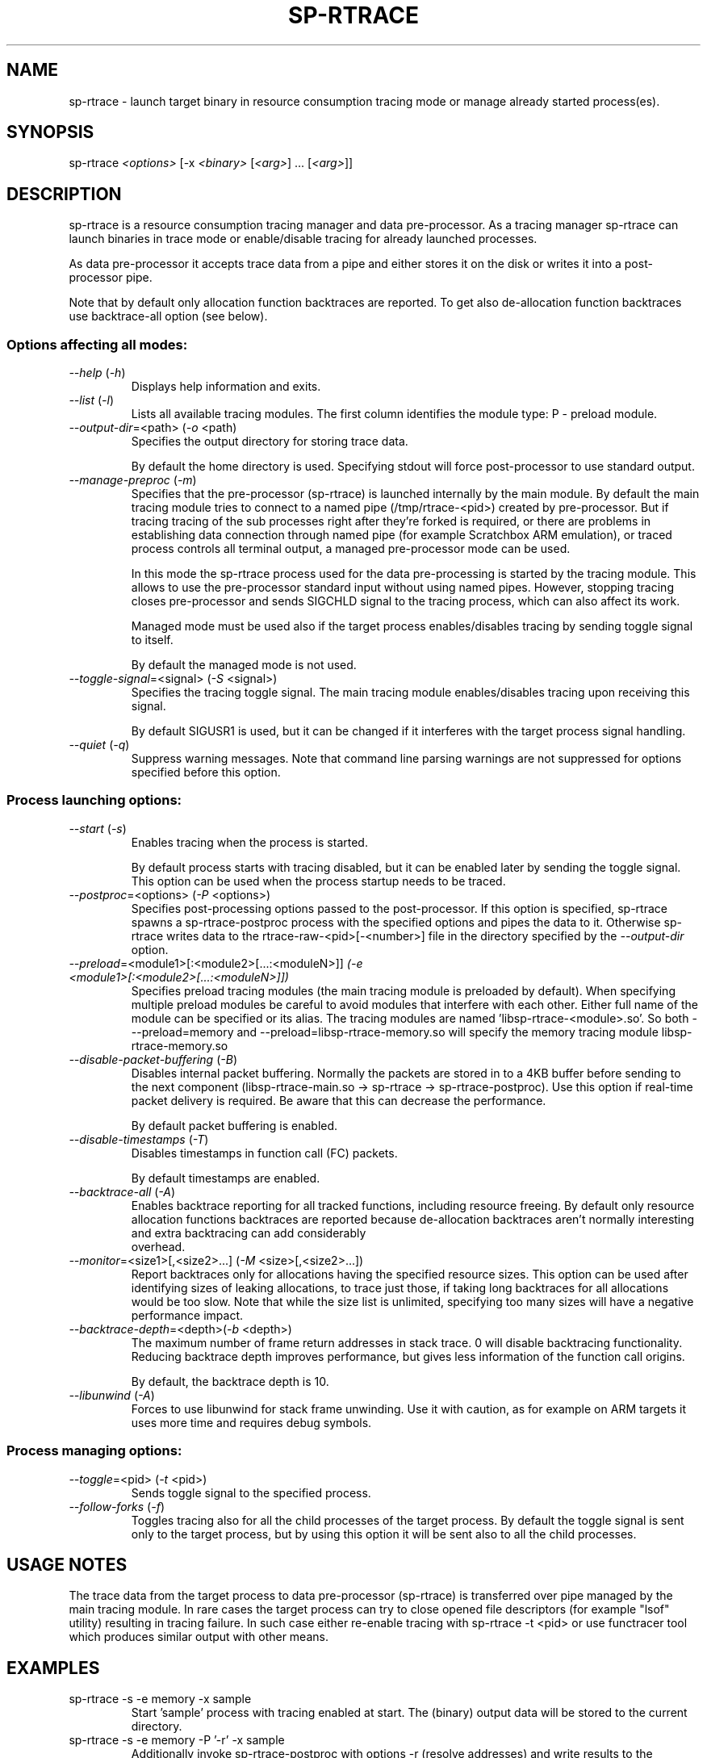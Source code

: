 .TH SP-RTRACE 1 "2012-01-23" "sp-rtrace"
.SH NAME
sp-rtrace - launch target binary in resource consumption tracing mode
or manage already started process(es).
.SH SYNOPSIS
sp-rtrace \fI<options>\fP [-x \fI<binary>\fP [\fI<arg>\fP] ... [\fI<arg>\fP]]
.SH DESCRIPTION
sp-rtrace is a resource consumption tracing manager and data pre-processor.
As a tracing manager sp-rtrace can launch binaries in trace mode or 
enable/disable tracing for already launched processes.
.PP
As data pre-processor it accepts trace data from a pipe and either
stores it on the disk or writes it into a post-processor pipe.

Note that by default only allocation function backtraces are reported. To
get also de-allocation function backtraces use backtrace-all option (see below).
.SS Options affecting all modes:
.TP 
\fI--help\fP (\fI-h\fP)
Displays help information and exits.
.TP
\fI--list\fP (\fI-l\fP)
Lists all available tracing modules. The first column identifies the module 
type: P - preload module.
.TP
\fI--output-dir\fP=<path> (\fI-o\fP <path)
Specifies the output directory for storing trace data. 

By default the home directory is used. Specifying stdout will force
post-processor to use standard output.
.TP
\fI--manage-preproc\fP (\fI-m\fP)
Specifies that the pre-processor (sp-rtrace) is launched internally by
the main module. By default the main tracing module tries to connect
to a named pipe (/tmp/rtrace-<pid>) created by pre-processor. But if
tracing tracing of the sub processes right after they're forked is
required, or there are problems in establishing data connection
through named pipe (for example Scratchbox ARM emulation), or traced
process controls all terminal output, a managed pre-processor mode can
be used.

In this mode the sp-rtrace process used for the data pre-processing is
started by the tracing module. This allows to use the pre-processor
standard input without using named pipes. However, stopping tracing
closes pre-processor and sends SIGCHLD signal to the tracing process,
which can also affect its work.

Managed mode must be used also if the target process enables/disables
tracing by sending toggle signal to itself.

By default the managed mode is not used.
.TP
\fI--toggle-signal\fP=<signal> (\fI-S\fP <signal>)
Specifies the tracing toggle signal. The main tracing module enables/disables
tracing upon receiving this signal.

By default SIGUSR1 is used, but it can be changed if it interferes with
the target process signal handling.
.TP
\fI--quiet\fP (\fI-q\fP)
Suppress warning messages. Note that command line parsing warnings
are not suppressed for options specified before this option.
.SS Process launching options:
.TP
\fI--start\fP (\fI-s\fP)
Enables tracing when the process is started.

By default process starts with tracing disabled, but it can be enabled later 
by sending the toggle signal. This option can be used when the process
startup needs to be traced.
.TP
\fI--postproc\fP=<options> (\fI-P\fP <options>)
Specifies post-processing options passed to the post-processor. 
If this option is specified, sp-rtrace spawns a sp-rtrace-postproc process
with the specified options and pipes the data to it. Otherwise sp-rtrace writes 
data to the rtrace-raw-<pid>[-<number>] file in the directory specified
by the \fI--output-dir\fP option.
.TP
\fI--preload\fP=<module1>[:<module2>[...:<moduleN>]]\fP (\fI-e\fP <module1>[:<module2>[...:<moduleN>]])
Specifies preload tracing modules (the main tracing module is preloaded by
default). When specifying multiple preload modules be careful to avoid
modules that interfere with each other.
Either full name of the module can be specified or its alias. The tracing
modules are named 'libsp-rtrace-<module>.so'. So both - --preload=memory
and --preload=libsp-rtrace-memory.so will specify the memory tracing 
module libsp-rtrace-memory.so

.TP
\fI--disable-packet-buffering\fP (\fI-B\fP)
Disables internal packet buffering. Normally the packets are stored in to
a 4KB buffer before sending to the next component (libsp-rtrace-main.so
-> sp-rtrace -> sp-rtrace-postproc). Use this option if real-time packet
delivery is required. Be aware that this can decrease the performance.

By default packet buffering is enabled.
.TP
\fI--disable-timestamps\fP (\fI-T\fP)
Disables timestamps in function call (FC) packets.

By default timestamps are enabled.
.TP
\fI--backtrace-all\fP (\fI-A\fP)
Enables backtrace reporting for all tracked functions, including
resource freeing. By default only resource allocation functions
backtraces are reported because de-allocation backtraces aren't
normally interesting and extra backtracing can add considerably
 overhead.
.TP
\fI--monitor\fP=<size1>[,<size2>...] (\fI-M\fP <size>[,<size2>...])
Report backtraces only for allocations having the specified resource
sizes. This option can be used after identifying sizes of leaking
allocations, to trace just those, if taking long backtraces for all
allocations would be too slow. Note that while the size list is
unlimited, specifying too many sizes will have a negative performance
impact.
.TP
\fI--backtrace-depth\fP=<depth>(\fI-b\fP <depth>)
The maximum number of frame return addresses in stack trace. 0 will disable
backtracing functionality. Reducing backtrace depth improves performance,
but gives less information of the function call origins.

By default, the backtrace depth is 10.
.TP
\fI--libunwind\fP (\fI-A\fP)
Forces to use libunwind for stack frame unwinding. Use it with
caution, as for example on ARM targets it uses more time and requires
debug symbols.

.SS Process managing options:
.TP
\fI--toggle\fP=<pid> (\fI-t\fP <pid>)
Sends toggle signal to the specified process.
.TP
\fI--follow-forks\fP (\fI-f\fP)
Toggles tracing also for all the child processes of the target process. By default
the toggle signal is sent only to the target process, but by using this option
it will be sent also to all the child processes.

.SH USAGE NOTES
The trace data from the target process to data pre-processor (sp-rtrace) is 
transferred over pipe managed by the main tracing module. In rare cases the
target process can try to close opened file descriptors (for example "lsof"
utility) resulting in tracing failure. In such case either re-enable tracing
with sp-rtrace -t <pid> or use functracer tool which produces similar output
with other means.
.SH EXAMPLES
.TP
sp-rtrace -s -e memory -x sample
Start 'sample' process with tracing enabled at start. The (binary) output data
will be stored to the current directory.
.TP
sp-rtrace -s -e memory -P '-r' -x sample
Additionally invoke sp-rtrace-postproc with options -r (resolve addresses)
and write results to the standard output (the default when post-processing
is used).
.TP
sp-rtrace -s -e memory -P '-l -c' -o $(pwd) -x sample
Invoke sp-rtrace-postproc with options -l -c (filter leaks and compress
backtraces, see sp-rtrace-postproc manual) and store the resulting (ASCII)
trace file to the current directory.
.TP
sp-rtrace -t $(pidof sample)
Toggle tracing for an already running 'sample' process.  If traced
process was started with '-m' or '-f', those options need to be used
also for toggling.
.TP
sp-rtrace -l
List all available tracing modules.
.SH SEE ALSO
.IR sp-rtrace-postproc (1),
.IR sp-rtrace-resolve (1),
.IR functracer (1)
.SH COPYRIGHT
Copyright (C) 2010-2012 Nokia Corporation.
.PP
This is free software. You may redistribute copies of it under the
terms of the GNU General Public License v2 included with the software.
There is NO WARRANTY, to the extent permitted by law.
